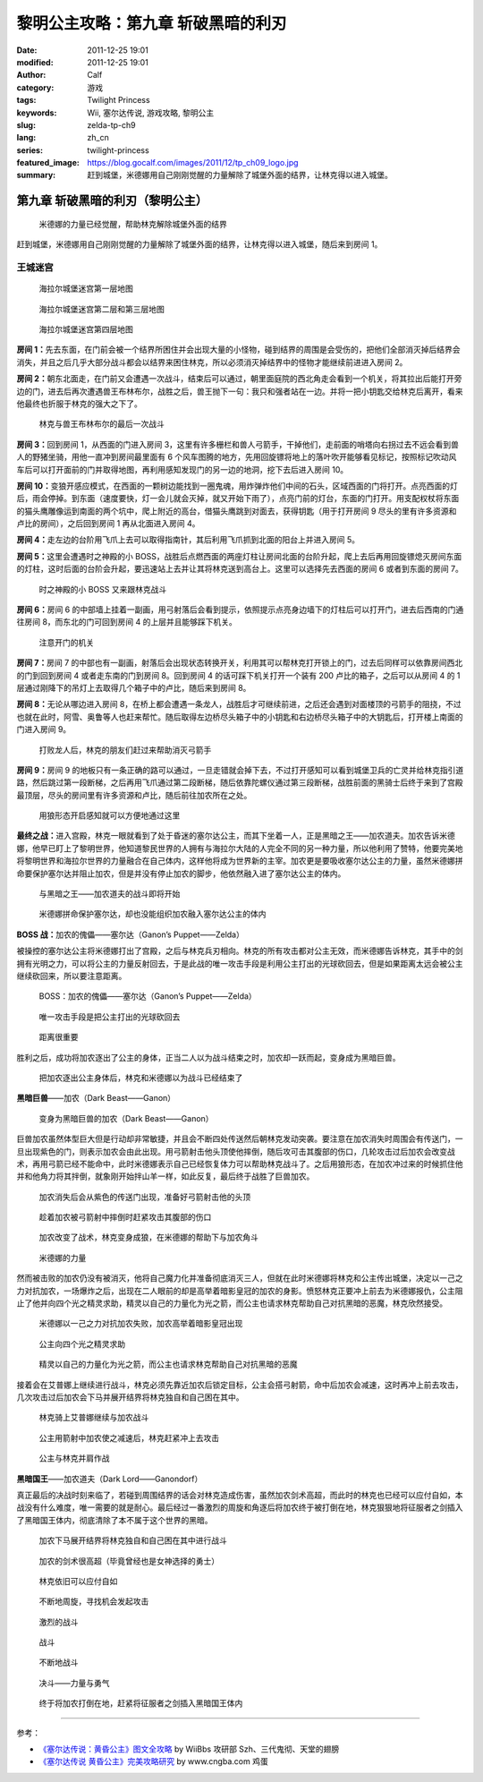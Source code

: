 黎明公主攻略：第九章 斩破黑暗的利刃
###################################
:date: 2011-12-25 19:01
:modified: 2011-12-25 19:01
:author: Calf
:category: 游戏
:tags: Twilight Princess
:keywords: Wii, 塞尔达传说, 游戏攻略, 黎明公主
:slug: zelda-tp-ch9
:lang: zh_cn
:series: twilight-princess
:featured_image: https://blog.gocalf.com/images/2011/12/tp_ch09_logo.jpg
:summary: 赶到城堡，米德娜用自己刚刚觉醒的力量解除了城堡外面的结界，让林克得以进入城堡。

第九章 斩破黑暗的利刃（黎明公主）
=================================

.. figure:: {static}/images/2011/12/tp_ch09_01.jpg
    :alt: tp_ch09_01
    :target: {static}/images/2011/12/tp_ch09_01.jpg
    :width: 500

    米德娜的力量已经觉醒，帮助林克解除城堡外面的结界

赶到城堡，米德娜用自己刚刚觉醒的力量解除了城堡外面的结界，让林克得以进入城堡，随后来到房间 1。

.. more

王城迷宫
--------

.. figure:: {static}/images/2011/12/tp_ch09_02.jpg
    :alt: tp_ch09_02

    海拉尔城堡迷宫第一层地图

.. figure:: {static}/images/2011/12/tp_ch09_03.jpg
    :alt: tp_ch09_03

    海拉尔城堡迷宫第二层和第三层地图

.. figure:: {static}/images/2011/12/tp_ch09_04.jpg
    :alt: tp_ch09_04

    海拉尔城堡迷宫第四层地图

**房间 1：**\ 先去东面，在门前会被一个结界所困住并会出现大量的小怪物，碰到结界的周围是会受伤的，把他们全部消灭掉后结界会消失，并且之后几乎大部分战斗都会以结界来困住林克，所以必须消灭掉结界中的怪物才能继续前进进入房间 2。

**房间 2：**\ 朝东北面走，在门前又会遭遇一次战斗，结束后可以通过，朝里面庭院的西北角走会看到一个机关，将其拉出后能打开旁边的门，进去后再次遭遇兽王布林布尔，战胜之后，兽王抛下一句：我只和强者站在一边。并将一把小钥匙交给林克后离开，看来他最终也折服于林克的强大之下了。

.. figure:: {static}/images/2011/12/tp_ch09_05.jpg
    :alt: tp_ch09_05
    :target: {static}/images/2011/12/tp_ch09_05.jpg
    :width: 500

    林克与兽王布林布尔的最后一次战斗

**房间 3：**\ 回到房间 1，从西面的门进入房间 3，这里有许多栅栏和兽人弓箭手，干掉他们，走前面的哨塔向右拐过去不远会看到兽人的野猪坐骑，用他一直冲到房间最里面有 6 个风车图腾的地方，先用回旋镖将地上的落叶吹开能够看见标记，按照标记吹动风车后可以打开面前的门并取得地图，再利用感知发现门的另一边的地洞，挖下去后进入房间 10。

**房间 10：**\ 变狼开感应模式，在西面的一颗树边能找到一圈鬼魂，用炸弹炸他们中间的石头，区域西面的门将打开。点亮西面的灯后，雨会停掉。到东面（速度要快，灯一会儿就会灭掉，就又开始下雨了），点亮门前的灯台，东面的门打开。用支配权杖将东面的猫头鹰雕像运到南面的两个坑中，爬上附近的高台，借猫头鹰跳到对面去，获得钥匙（用于打开房间 9 尽头的里有许多资源和卢比的房间），之后回到房间 1 再从北面进入房间 4。

**房间 4：**\ 走左边的台阶用飞爪上去可以取得指南针，其后利用飞爪抓到北面的阳台上并进入房间 5。

**房间 5：**\ 这里会遭遇时之神殿的小 BOSS，战胜后点燃西面的两座灯柱让房间北面的台阶升起，爬上去后再用回旋镖熄灭房间东面的灯柱，这时后面的台阶会升起，要迅速站上去并让其将林克送到高台上。这里可以选择先去西面的房间 6 或者到东面的房间 7。

.. figure:: {static}/images/2011/12/tp_ch09_06.jpg
    :alt: tp_ch09_06
    :target: {static}/images/2011/12/tp_ch09_06.jpg
    :width: 500

    时之神殿的小 BOSS 又来跟林克战斗

**房间 6：**\ 房间 6 的中部墙上挂着一副画，用弓射落后会看到提示，依照提示点亮身边墙下的灯柱后可以打开门，进去后西南的门通往房间 8，而东北的门可回到房间 4 的上层并且能够踩下机关。

.. figure:: {static}/images/2011/12/tp_ch09_07.jpg
    :alt: tp_ch09_07
    :target: {static}/images/2011/12/tp_ch09_07.jpg
    :width: 500

    注意开门的机关

**房间 7：**\ 房间 7 的中部也有一副画，射落后会出现状态转换开关，利用其可以帮林克打开锁上的门，过去后同样可以依靠房间西北的门到回到房间 4 或者走东南的门到房间 8。回到房间 4 的话可踩下机关打开一个装有 200 卢比的箱子，之后可以从房间 4 的 1 层通过刚降下的吊灯上去取得几个箱子中的卢比，随后来到房间 8。

**房间 8：**\ 无论从哪边进入房间 8，在桥上都会遭遇一条龙人，战胜后才可继续前进，之后还会遇到对面楼顶的弓箭手的阻挠，不过也就在此时，阿雪、奥鲁等人也赶来帮忙。随后取得左边桥尽头箱子中的小钥匙和右边桥尽头箱子中的大钥匙后，打开楼上南面的门进入房间 9。

.. figure:: {static}/images/2011/12/tp_ch09_08.jpg
    :alt: tp_ch09_08
    :target: {static}/images/2011/12/tp_ch09_08.jpg
    :width: 500

    打败龙人后，林克的朋友们赶过来帮助消灭弓箭手

**房间 9：**\ 房间 9 的地板只有一条正确的路可以通过，一旦走错就会掉下去，不过打开感知可以看到城堡卫兵的亡灵并给林克指引道路，然后跳过第一段断梯，之后再用飞爪通过第二段断梯，随后依靠陀螺仪通过第三段断梯，战胜前面的黑骑士后终于来到了宫殿最顶层，尽头的房间里有许多资源和卢比，随后前往加农所在之处。

.. figure:: {static}/images/2011/12/tp_ch09_09.jpg
    :alt: tp_ch09_09
    :target: {static}/images/2011/12/tp_ch09_09.jpg
    :width: 500

    用狼形态开启感知就可以方便地通过这里

**最终之战：**\ 进入宫殿，林克一眼就看到了处于昏迷的塞尔达公主，而其下坐着一人，正是黑暗之王——加农道夫。加农告诉米德娜，他早已盯上了黎明世界，他知道黎民世界的人拥有与海拉尔大陆的人完全不同的另一种力量，所以他利用了赞特，他要完美地将黎明世界和海拉尔世界的力量融合在自己体内，这样他将成为世界新的主宰。加农更是要吸收塞尔达公主的力量，虽然米德娜拼命要保护塞尔达并阻止加农，但是并没有停止加农的脚步，他依然融入进了塞尔达公主的体内。

.. figure:: {static}/images/2011/12/tp_ch09_10.jpg
    :alt: tp_ch09_10
    :target: {static}/images/2011/12/tp_ch09_10.jpg
    :width: 500

    与黑暗之王——加农道夫的战斗即将开始

.. figure:: {static}/images/2011/12/tp_ch09_11.jpg
    :alt: tp_ch09_11
    :target: {static}/images/2011/12/tp_ch09_11.jpg
    :width: 500

    米德娜拼命保护塞尔达，却也没能组织加农融入塞尔达公主的体内

**BOSS 战：**\ 加农的傀儡——塞尔达（Ganon’s Puppet——Zelda）

被操控的塞尔达公主将米德娜打出了宫殿，之后与林克兵刃相向。林克的所有攻击都对公主无效，而米德娜告诉林克，其手中的剑拥有光明之力，可以将公主的力量反射回去，于是此战的唯一攻击手段是利用公主打出的光球砍回去，但是如果距离太远会被公主继续砍回来，所以要注意距离。

.. figure:: {static}/images/2011/12/tp_ch09_12.jpg
    :alt: tp_ch09_12
    :target: {static}/images/2011/12/tp_ch09_12.jpg
    :width: 500

    BOSS：加农的傀儡——塞尔达（Ganon’s Puppet——Zelda）

.. figure:: {static}/images/2011/12/tp_ch09_13.jpg
    :alt: tp_ch09_13
    :target: {static}/images/2011/12/tp_ch09_13.jpg
    :width: 500

    唯一攻击手段是把公主打出的光球砍回去

.. figure:: {static}/images/2011/12/tp_ch09_14.jpg
    :alt: tp_ch09_14
    :target: {static}/images/2011/12/tp_ch09_14.jpg
    :width: 500

    距离很重要

胜利之后，成功将加农逐出了公主的身体，正当二人以为战斗结束之时，加农却一跃而起，变身成为黑暗巨兽。

.. figure:: {static}/images/2011/12/tp_ch09_15.jpg
    :alt: tp_ch09_15
    :target: {static}/images/2011/12/tp_ch09_15.jpg
    :width: 500

    把加农逐出公主身体后，林克和米德娜以为战斗已经结束了

**黑暗巨兽**——加农（Dark Beast——Ganon）

.. figure:: {static}/images/2011/12/tp_ch09_16.jpg
    :alt: tp_ch09_16
    :target: {static}/images/2011/12/tp_ch09_16.jpg
    :width: 500

    变身为黑暗巨兽的加农（Dark Beast——Ganon）

巨兽加农虽然体型巨大但是行动却非常敏捷，并且会不断四处传送然后朝林克发动突袭。要注意在加农消失时周围会有传送门，一旦出现紫色的门，则表示加农会由此出现。用弓箭射击他头顶使他摔倒，随后攻可击其腹部的伤口，几轮攻击过后加农会改变战术，再用弓箭已经不能命中，此时米德娜表示自己已经恢复体力可以帮助林克战斗了。之后用狼形态，在加农冲过来的时候抓住他并和他角力将其拌倒，就象刚开始拌山羊一样，如此反复，最后终于战胜了巨兽加农。

.. figure:: {static}/images/2011/12/tp_ch09_18.jpg
    :alt: tp_ch09_18
    :target: {static}/images/2011/12/tp_ch09_18.jpg
    :width: 500

    加农消失后会从紫色的传送门出现，准备好弓箭射击他的头顶

.. figure:: {static}/images/2011/12/tp_ch09_17.jpg
    :alt: tp_ch09_17
    :target: {static}/images/2011/12/tp_ch09_17.jpg
    :width: 500

    趁着加农被弓箭射中摔倒时赶紧攻击其腹部的伤口

.. figure:: {static}/images/2011/12/tp_ch09_19.jpg
    :alt: tp_ch09_19
    :target: {static}/images/2011/12/tp_ch09_19.jpg
    :width: 500

    加农改变了战术，林克变身成狼，在米德娜的帮助下与加农角斗

.. figure:: {static}/images/2011/12/tp_ch09_20.jpg
    :alt: tp_ch09_20
    :target: {static}/images/2011/12/tp_ch09_20.jpg
    :width: 500

    米德娜的力量

然而被击败的加农仍没有被消灭，他将自己魔力化并准备彻底消灭三人，但就在此时米德娜将林克和公主传出城堡，决定以一己之力对抗加农，一场爆炸之后，出现在二人眼前的却是高举着暗影皇冠的加农的身影。愤怒林克正要冲上前去为米德娜报仇，公主阻止了他并向四个光之精灵求助，精灵以自己的力量化为光之箭，而公主也请求林克帮助自己对抗黑暗的恶魔，林克欣然接受。

.. figure:: {static}/images/2011/12/tp_ch09_21.jpg
    :alt: tp_ch09_21
    :target: {static}/images/2011/12/tp_ch09_21.jpg
    :width: 500

    米德娜以一己之力对抗加农失败，加农高举着暗影皇冠出现

.. figure:: {static}/images/2011/12/tp_ch09_22.jpg
    :alt: tp_ch09_22
    :target: {static}/images/2011/12/tp_ch09_22.jpg
    :width: 500

    公主向四个光之精灵求助

.. figure:: {static}/images/2011/12/tp_ch09_23.jpg
    :alt: tp_ch09_23
    :target: {static}/images/2011/12/tp_ch09_23.jpg
    :width: 500

    精灵以自己的力量化为光之箭，而公主也请求林克帮助自己对抗黑暗的恶魔

接着会在艾普娜上继续进行战斗，林克必须先靠近加农后锁定目标，公主会搭弓射箭，命中后加农会减速，这时再冲上前去攻击，几次攻击过后加农会下马并展开结界将林克独自和自己困在其中。

.. figure:: {static}/images/2011/12/tp_ch09_24.jpg
    :alt: tp_ch09_24
    :target: {static}/images/2011/12/tp_ch09_24.jpg
    :width: 500

    林克骑上艾普娜继续与加农战斗

.. figure:: {static}/images/2011/12/tp_ch09_25.jpg
    :alt: tp_ch09_25
    :target: {static}/images/2011/12/tp_ch09_25.jpg
    :width: 500

    公主用箭射中加农使之减速后，林克赶紧冲上去攻击

.. figure:: {static}/images/2011/12/tp_ch09_26.jpg
    :alt: tp_ch09_26
    :target: {static}/images/2011/12/tp_ch09_26.jpg
    :width: 500

    公主与林克并肩作战

**黑暗国王**——加农道夫（Dark Lord——Ganondorf）

真正最后的决战时刻来临了，若碰到周围结界的话会对林克造成伤害，虽然加农剑术高超，而此时的林克也已经可以应付自如，本战没有什么难度，唯一需要的就是耐心。最后经过一番激烈的周旋和角逐后将加农终于被打倒在地，林克狠狠地将征服者之剑插入了黑暗国王体内，彻底清除了本不属于这个世界的黑暗。

.. figure:: {static}/images/2011/12/tp_ch09_27.jpg
    :alt: tp_ch09_27
    :target: {static}/images/2011/12/tp_ch09_27.jpg
    :width: 500

    加农下马展开结界将林克独自和自己困在其中进行战斗

.. figure:: {static}/images/2011/12/tp_ch09_28.jpg
    :alt: tp_ch09_28
    :target: {static}/images/2011/12/tp_ch09_28.jpg
    :width: 500

    加农的剑术很高超（毕竟曾经也是女神选择的勇士）

.. figure:: {static}/images/2011/12/tp_ch09_29.jpg
    :alt: tp_ch09_29
    :target: {static}/images/2011/12/tp_ch09_29.jpg
    :width: 500

    林克依旧可以应付自如

.. figure:: {static}/images/2011/12/tp_ch09_30.jpg
    :alt: tp_ch09_30
    :target: {static}/images/2011/12/tp_ch09_30.jpg
    :width: 500

    不断地周旋，寻找机会发起攻击

.. figure:: {static}/images/2011/12/tp_ch09_31.jpg
    :alt: tp_ch09_31
    :target: {static}/images/2011/12/tp_ch09_31.jpg
    :width: 500

    激烈的战斗

.. figure:: {static}/images/2011/12/tp_ch09_32.jpg
    :alt: tp_ch09_32
    :target: {static}/images/2011/12/tp_ch09_32.jpg
    :width: 500

    战斗

.. figure:: {static}/images/2011/12/tp_ch09_33.jpg
    :alt: tp_ch09_33
    :target: {static}/images/2011/12/tp_ch09_33.jpg
    :width: 500

    不断地战斗

.. figure:: {static}/images/2011/12/tp_ch09_34.jpg
    :alt: tp_ch09_34
    :target: {static}/images/2011/12/tp_ch09_34.jpg
    :width: 500

    决斗——力量与勇气

.. figure:: {static}/images/2011/12/tp_ch09_35.jpg
    :alt: tp_ch09_35
    :target: {static}/images/2011/12/tp_ch09_35.jpg
    :width: 500

    终于将加农打倒在地，赶紧将征服者之剑插入黑暗国王体内

--------------

参考：

-  `《塞尔达传说：黄昏公主》图文全攻略`_ by WiiBbs 攻研部
   Szh、三代鬼彻、天堂的翅膀
-  `《塞尔达传说 黄昏公主》完美攻略研究`_ by www.cngba.com 鸡蛋

.. _《塞尔达传说：黄昏公主》图文全攻略: http://wii.tgbus.com/glmj/gl/200611/20061129114849.shtml
.. _《塞尔达传说 黄昏公主》完美攻略研究: http://www.cngba.com/thread-16520313-1-1.html
